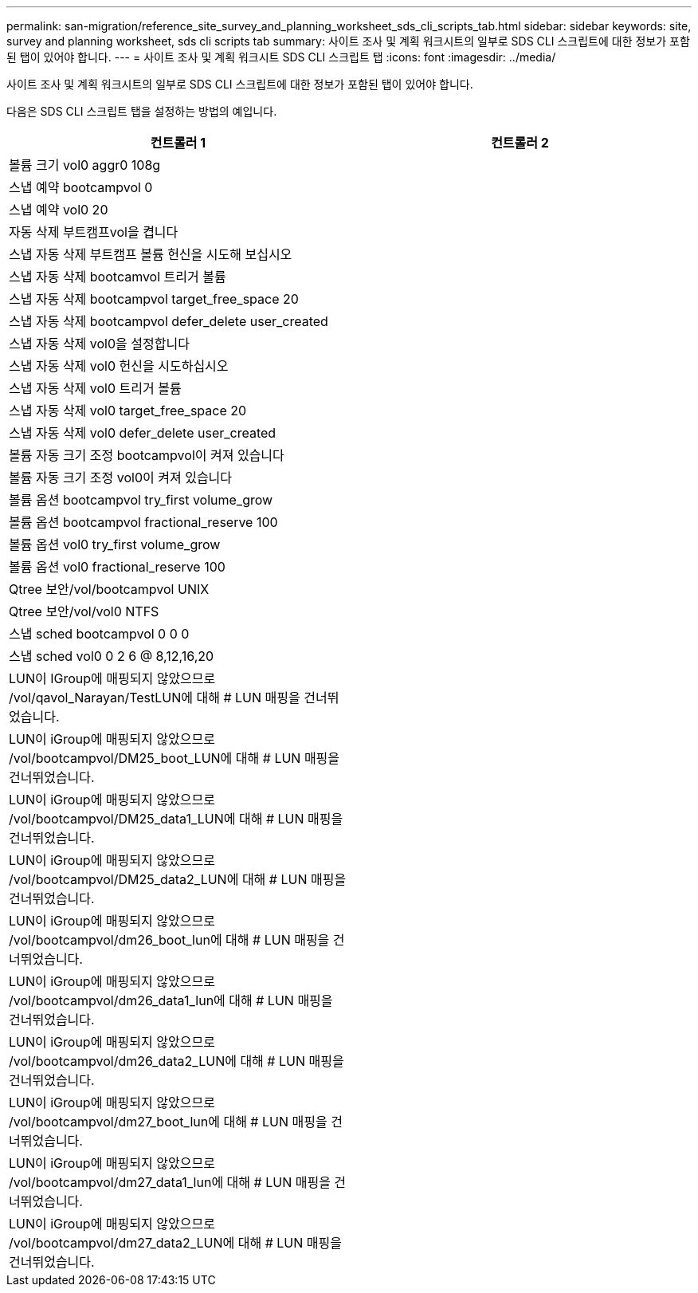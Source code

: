 ---
permalink: san-migration/reference_site_survey_and_planning_worksheet_sds_cli_scripts_tab.html 
sidebar: sidebar 
keywords: site, survey and planning worksheet, sds cli scripts tab 
summary: 사이트 조사 및 계획 워크시트의 일부로 SDS CLI 스크립트에 대한 정보가 포함된 탭이 있어야 합니다. 
---
= 사이트 조사 및 계획 워크시트 SDS CLI 스크립트 탭
:icons: font
:imagesdir: ../media/


[role="lead"]
사이트 조사 및 계획 워크시트의 일부로 SDS CLI 스크립트에 대한 정보가 포함된 탭이 있어야 합니다.

다음은 SDS CLI 스크립트 탭을 설정하는 방법의 예입니다.

|===
| 컨트롤러 1 | 컨트롤러 2 


 a| 
볼륨 크기 vol0 aggr0 108g
 a| 



 a| 
스냅 예약 bootcampvol 0
 a| 



 a| 
스냅 예약 vol0 20
 a| 



 a| 
자동 삭제 부트캠프vol을 켭니다
 a| 



 a| 
스냅 자동 삭제 부트캠프 볼륨 헌신을 시도해 보십시오
 a| 



 a| 
스냅 자동 삭제 bootcamvol 트리거 볼륨
 a| 



 a| 
스냅 자동 삭제 bootcampvol target_free_space 20
 a| 



 a| 
스냅 자동 삭제 bootcampvol defer_delete user_created
 a| 



 a| 
스냅 자동 삭제 vol0을 설정합니다
 a| 



 a| 
스냅 자동 삭제 vol0 헌신을 시도하십시오
 a| 



 a| 
스냅 자동 삭제 vol0 트리거 볼륨
 a| 



 a| 
스냅 자동 삭제 vol0 target_free_space 20
 a| 



 a| 
스냅 자동 삭제 vol0 defer_delete user_created
 a| 



 a| 
볼륨 자동 크기 조정 bootcampvol이 켜져 있습니다
 a| 



 a| 
볼륨 자동 크기 조정 vol0이 켜져 있습니다
 a| 



 a| 
볼륨 옵션 bootcampvol try_first volume_grow
 a| 



 a| 
볼륨 옵션 bootcampvol fractional_reserve 100
 a| 



 a| 
볼륨 옵션 vol0 try_first volume_grow
 a| 



 a| 
볼륨 옵션 vol0 fractional_reserve 100
 a| 



 a| 
Qtree 보안/vol/bootcampvol UNIX
 a| 



 a| 
Qtree 보안/vol/vol0 NTFS
 a| 



 a| 
스냅 sched bootcampvol 0 0 0
 a| 



 a| 
스냅 sched vol0 0 2 6 @ 8,12,16,20
 a| 



 a| 
LUN이 IGroup에 매핑되지 않았으므로 /vol/qavol_Narayan/TestLUN에 대해 # LUN 매핑을 건너뛰었습니다.
 a| 



 a| 
LUN이 iGroup에 매핑되지 않았으므로 /vol/bootcampvol/DM25_boot_LUN에 대해 # LUN 매핑을 건너뛰었습니다.
 a| 



 a| 
LUN이 iGroup에 매핑되지 않았으므로 /vol/bootcampvol/DM25_data1_LUN에 대해 # LUN 매핑을 건너뛰었습니다.
 a| 



 a| 
LUN이 iGroup에 매핑되지 않았으므로 /vol/bootcampvol/DM25_data2_LUN에 대해 # LUN 매핑을 건너뛰었습니다.
 a| 



 a| 
LUN이 iGroup에 매핑되지 않았으므로 /vol/bootcampvol/dm26_boot_lun에 대해 # LUN 매핑을 건너뛰었습니다.
 a| 



 a| 
LUN이 iGroup에 매핑되지 않았으므로 /vol/bootcampvol/dm26_data1_lun에 대해 # LUN 매핑을 건너뛰었습니다.
 a| 



 a| 
LUN이 iGroup에 매핑되지 않았으므로 /vol/bootcampvol/dm26_data2_LUN에 대해 # LUN 매핑을 건너뛰었습니다.
 a| 



 a| 
LUN이 iGroup에 매핑되지 않았으므로 /vol/bootcampvol/dm27_boot_lun에 대해 # LUN 매핑을 건너뛰었습니다.
 a| 



 a| 
LUN이 iGroup에 매핑되지 않았으므로 /vol/bootcampvol/dm27_data1_lun에 대해 # LUN 매핑을 건너뛰었습니다.
 a| 



 a| 
LUN이 iGroup에 매핑되지 않았으므로 /vol/bootcampvol/dm27_data2_LUN에 대해 # LUN 매핑을 건너뛰었습니다.
 a| 

|===